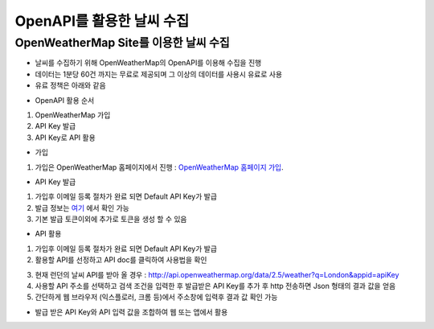 ===============
OpenAPI를 활용한 날씨 수집
===============

OpenWeatherMap Site를 이용한 날씨 수집
--------

- 날씨를 수집하기 위해 OpenWeatherMap의 OpenAPI를 이용해 수집을 진행
- 데이터는 1분당 60건 까지는 무료로 제공되며 그 이상의 데이터를 사용시 유료로 사용
- 유료 정책은 아래와 같음

.. image:: docs/api/img/openweathermap_price.png

- OpenAPI 활용 순서
1. OpenWeatherMap 가입
2. API Key 발급
3. API Key로 API 활용

- 가입
1. 가입은 OpenWeatherMap 홈페이지에서 진행 : `OpenWeatherMap 홈페이지 가입 <https://home.openweathermap.org/users/sign_up>`_.

- API Key 발급
1. 가입후 이메일 등록 절차가 완료 되면 Default API Key가 발급
2. 발급 정보는 `여기 <https://home.openweathermap.org/api_keys>`_ 에서 확인 가능
3. 기본 발급 토큰이외에 추가로 토큰을 생성 할 수 있음 

.. image:: docs/api/img/openweathermap_key.png

- API 활용
1. 가입후 이메일 등록 절차가 완료 되면 Default API Key가 발급
2. 활용할 API를 선정하고 API doc를 클릭하여 사용법을 확인

.. image:: docs/api/img/openweathermap_api.png

3. 현재 런던의 날씨 API를 받아 올 경우 : http://api.openweathermap.org/data/2.5/weather?q=London&appid=apiKey
4. 사용할 API 주소를 선택하고 검색 조건을 입력한 후 발급받은 API Key를 추가 후 http 전송하면 Json 형태의 결과 값을 얻음
5. 간단하게 웹 브라우저 (익스플로러, 크롬 등)에서 주소창에 입력후 결과 값 확인 가능 

- 발급 받은 API Key와 API 입력 값을 조합하여 웹 또는 앱에서 활용